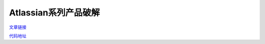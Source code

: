 Atlassian系列产品破解
=========================


`文章链接`_

`代码地址`_


.. _文章链接: https://zhile.io
.. _代码地址: https://gitee.com/pengzhile/atlassian-agent
